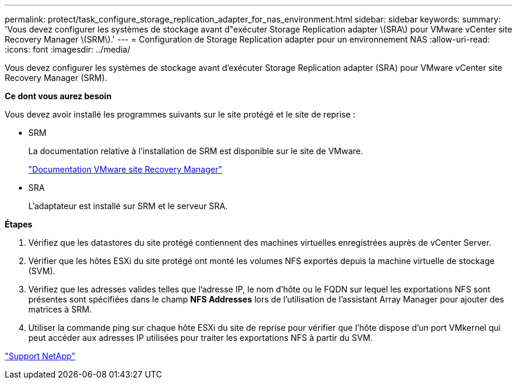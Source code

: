 ---
permalink: protect/task_configure_storage_replication_adapter_for_nas_environment.html 
sidebar: sidebar 
keywords:  
summary: 'Vous devez configurer les systèmes de stockage avant d"exécuter Storage Replication adapter \(SRA\) pour VMware vCenter site Recovery Manager \(SRM\).' 
---
= Configuration de Storage Replication adapter pour un environnement NAS
:allow-uri-read: 
:icons: font
:imagesdir: ../media/


[role="lead"]
Vous devez configurer les systèmes de stockage avant d'exécuter Storage Replication adapter (SRA) pour VMware vCenter site Recovery Manager (SRM).

*Ce dont vous aurez besoin*

Vous devez avoir installé les programmes suivants sur le site protégé et le site de reprise :

* SRM
+
La documentation relative à l'installation de SRM est disponible sur le site de VMware.

+
https://www.vmware.com/support/pubs/srm_pubs.html["Documentation VMware site Recovery Manager"]

* SRA
+
L'adaptateur est installé sur SRM et le serveur SRA.



*Étapes*

. Vérifiez que les datastores du site protégé contiennent des machines virtuelles enregistrées auprès de vCenter Server.
. Vérifier que les hôtes ESXi du site protégé ont monté les volumes NFS exportés depuis la machine virtuelle de stockage (SVM).
. Vérifiez que les adresses valides telles que l'adresse IP, le nom d'hôte ou le FQDN sur lequel les exportations NFS sont présentes sont spécifiées dans le champ *NFS Addresses* lors de l'utilisation de l'assistant Array Manager pour ajouter des matrices à SRM.
. Utiliser la commande ping sur chaque hôte ESXi du site de reprise pour vérifier que l'hôte dispose d'un port VMkernel qui peut accéder aux adresses IP utilisées pour traiter les exportations NFS à partir du SVM.


https://mysupport.netapp.com/site/global/dashboard["Support NetApp"]
